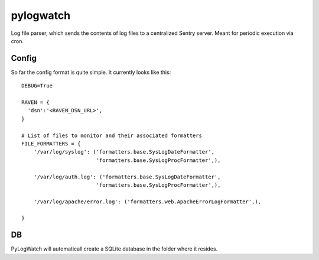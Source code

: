 ==========
pylogwatch
==========
Log file parser, which sends the contents of log files to a centralized Sentry server. Meant for periodic execution via cron.

Config
==========
So far the config format is quite simple. It currently looks like this:
::
    DEBUG=True

    RAVEN = {
      'dsn':'<RAVEN_DSN_URL>',
    }

    # List of files to monitor and their associated formatters
    FILE_FORMATTERS = {
        '/var/log/syslog': ('formatters.base.SysLogDateFormatter',
                            'formatters.base.SysLogProcFormatter',),

        '/var/log/auth.log': ('formatters.base.SysLogDateFormatter',
                            'formatters.base.SysLogProcFormatter',),

        '/var/log/apache/error.log': ('formatters.web.ApacheErrorLogFormatter',),

    }


DB
==========
PyLogWatch will automaticall create a SQLite database in the folder where it resides.
